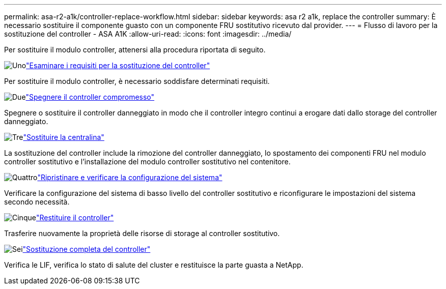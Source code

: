 ---
permalink: asa-r2-a1k/controller-replace-workflow.html 
sidebar: sidebar 
keywords: asa r2 a1k, replace the controller 
summary: È necessario sostituire il componente guasto con un componente FRU sostitutivo ricevuto dal provider. 
---
= Flusso di lavoro per la sostituzione del controller - ASA A1K
:allow-uri-read: 
:icons: font
:imagesdir: ../media/


[role="lead"]
Per sostituire il modulo controller, attenersi alla procedura riportata di seguito.

.image:https://raw.githubusercontent.com/NetAppDocs/common/main/media/number-1.png["Uno"]link:controller-replace-requirements.html["Esaminare i requisiti per la sostituzione del controller"]
[role="quick-margin-para"]
Per sostituire il modulo controller, è necessario soddisfare determinati requisiti.

.image:https://raw.githubusercontent.com/NetAppDocs/common/main/media/number-2.png["Due"]link:controller-replace-shutdown.html["Spegnere il controller compromesso"]
[role="quick-margin-para"]
Spegnere o sostituire il controller danneggiato in modo che il controller integro continui a erogare dati dallo storage del controller danneggiato.

.image:https://raw.githubusercontent.com/NetAppDocs/common/main/media/number-3.png["Tre"]link:controller-replace-move-hardware.html["Sostituire la centralina"]
[role="quick-margin-para"]
La sostituzione del controller include la rimozione del controller danneggiato, lo spostamento dei componenti FRU nel modulo controller sostitutivo e l'installazione del modulo controller sostitutivo nel contenitore.

.image:https://raw.githubusercontent.com/NetAppDocs/common/main/media/number-4.png["Quattro"]link:controller-replace-system-config-restore-and-verify.html["Ripristinare e verificare la configurazione del sistema"]
[role="quick-margin-para"]
Verificare la configurazione del sistema di basso livello del controller sostitutivo e riconfigurare le impostazioni del sistema secondo necessità.

.image:https://raw.githubusercontent.com/NetAppDocs/common/main/media/number-5.png["Cinque"]link:controller-replace-recable-reassign-disks.html["Restituire il controller"]
[role="quick-margin-para"]
Trasferire nuovamente la proprietà delle risorse di storage al controller sostitutivo.

.image:https://raw.githubusercontent.com/NetAppDocs/common/main/media/number-6.png["Sei"]link:controller-replace-restore-system-rma.html["Sostituzione completa del controller"]
[role="quick-margin-para"]
Verifica le LIF, verifica lo stato di salute del cluster e restituisce la parte guasta a NetApp.
